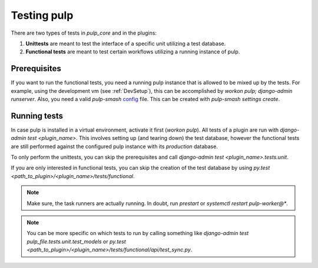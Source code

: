 .. _runtests:

Testing pulp
============

There are two types of tests in *pulp_core* and in the plugins:

1. **Unittests** are meant to test the interface of a specific unit utilizing a test database.
2. **Functional tests** are meant to test certain workflows utilizing a running instance of pulp.

Prerequisites
-------------

If you want to run the functional tests, you need a running pulp instance that is allowed to be
mixed up by the tests.
For example, using the development vm (see :ref:`DevSetup`),
this can be accomplished by `workon pulp; django-admin runserver`.
Also, you need a valid *pulp-smash*
`config <https://pulp-smash.readthedocs.io/en/latest/configuration.html>`_ file.
This can be created with `pulp-smash settings create`.

Running tests
-------------

In case pulp is installed in a virtual environment, activate it first (`workon pulp`).
All tests of a plugin are run with `django-admin test <plugin_name>`.
This involves setting up (and tearing down) the test database, however the functional tests are
still performed against the configured pulp instance with its *production* database.

To only perform the unittests, you can skip the prerequisites and call
`django-admin test <plugin_name>.tests.unit`.

If you are only interested in functional tests, you can skip the creation of the test database by
using `py.test <path_to_plugin>/<plugin_name>/tests/functional`.

.. note::

    Make sure, the task runners are actually running. In doubt, run `prestart` or
    `systemctl restart pulp-worker@*`.

.. note::

    You can be more specific on which tests to run by calling something like
    `django-admin test pulp_file.tests.unit.test_models` or
    `py.test <path_to_plugin>/<plugin_name>/tests/functional/api/test_sync.py`.
